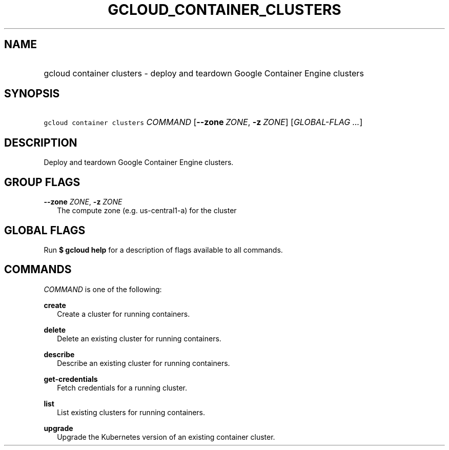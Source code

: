 
.TH "GCLOUD_CONTAINER_CLUSTERS" 1



.SH "NAME"
.HP
gcloud container clusters \- deploy and teardown Google Container Engine clusters



.SH "SYNOPSIS"
.HP
\f5gcloud container clusters\fR \fICOMMAND\fR [\fB\-\-zone\fR\ \fIZONE\fR,\ \fB\-z\fR\ \fIZONE\fR] [\fIGLOBAL\-FLAG\ ...\fR]


.SH "DESCRIPTION"

Deploy and teardown Google Container Engine clusters.



.SH "GROUP FLAGS"

\fB\-\-zone\fR \fIZONE\fR, \fB\-z\fR \fIZONE\fR
.RS 2m
The compute zone (e.g. us\-central1\-a) for the cluster


.RE

.SH "GLOBAL FLAGS"

Run \fB$ gcloud help\fR for a description of flags available to all commands.



.SH "COMMANDS"

\f5\fICOMMAND\fR\fR is one of the following:

\fBcreate\fR
.RS 2m
Create a cluster for running containers.

.RE
\fBdelete\fR
.RS 2m
Delete an existing cluster for running containers.

.RE
\fBdescribe\fR
.RS 2m
Describe an existing cluster for running containers.

.RE
\fBget\-credentials\fR
.RS 2m
Fetch credentials for a running cluster.

.RE
\fBlist\fR
.RS 2m
List existing clusters for running containers.

.RE
\fBupgrade\fR
.RS 2m
Upgrade the Kubernetes version of an existing container cluster.
.RE
